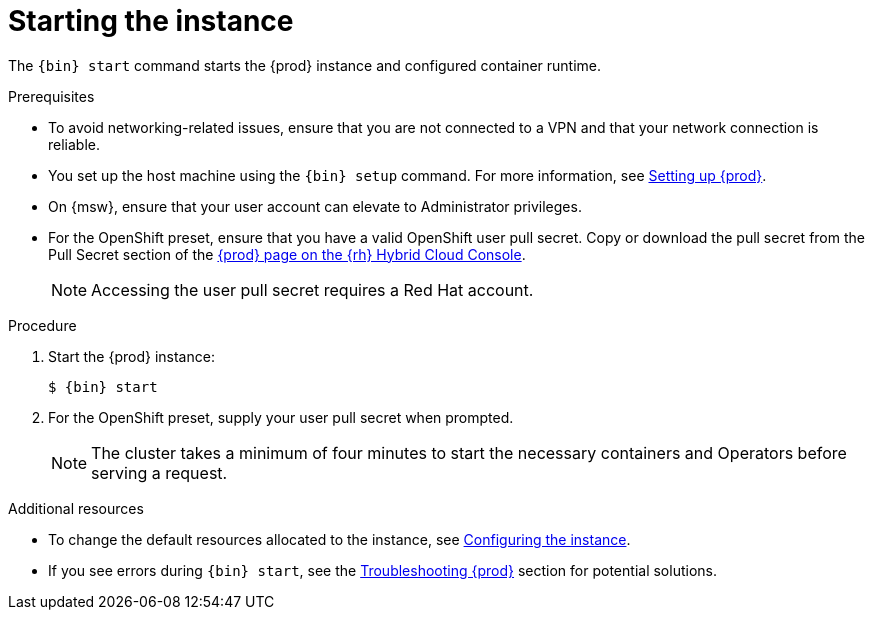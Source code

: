 [id="starting-the-instance_{context}"]
= Starting the instance

The [command]`{bin} start` command starts the {prod} instance and configured container runtime.

.Prerequisites

* To avoid networking-related issues, ensure that you are not connected to a VPN and that your network connection is reliable.
* You set up the host machine using the [command]`{bin} setup` command.
For more information, see link:{crc-gsg-url}#setting-up-codeready-containers_gsg[Setting up {prod}].
* On {msw}, ensure that your user account can elevate to Administrator privileges.
* For the OpenShift preset, ensure that you have a valid OpenShift user pull secret.
Copy or download the pull secret from the Pull Secret section of the link:https://console.redhat.com/openshift/create/local[{prod} page on the {rh} Hybrid Cloud Console].
+
[NOTE]
====
Accessing the user pull secret requires a Red Hat account.
====

.Procedure

. Start the {prod} instance:
+
[subs="+quotes,attributes"]
----
$ {bin} start
----

. For the OpenShift preset, supply your user pull secret when prompted.
+
[NOTE]
====
The cluster takes a minimum of four minutes to start the necessary containers and Operators before serving a request.
====

.Additional resources

* To change the default resources allocated to the instance, see link:{crc-gsg-url}#configuring-the-instance_gsg[Configuring the instance].
* If you see errors during [command]`{bin} start`, see the link:{crc-gsg-url}#troubleshooting-codeready-containers_gsg[Troubleshooting {prod}] section for potential solutions.
